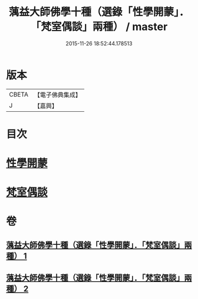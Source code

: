 #+TITLE: 蕅益大師佛學十種（選錄「性學開蒙」．「梵室偶談」兩種） / master
#+DATE: 2015-11-26 18:52:44.178513
* 版本
 |     CBETA|【電子佛典集成】|
 |         J|【嘉興】    |

* 目次
* [[file:KR6q0203_001.txt::001-0554c2][性學開蒙]]
* [[file:KR6q0203_002.txt::002-0558c3][梵室偶談]]
* 卷
** [[file:KR6q0203_001.txt][蕅益大師佛學十種（選錄「性學開蒙」．「梵室偶談」兩種） 1]]
** [[file:KR6q0203_002.txt][蕅益大師佛學十種（選錄「性學開蒙」．「梵室偶談」兩種） 2]]
